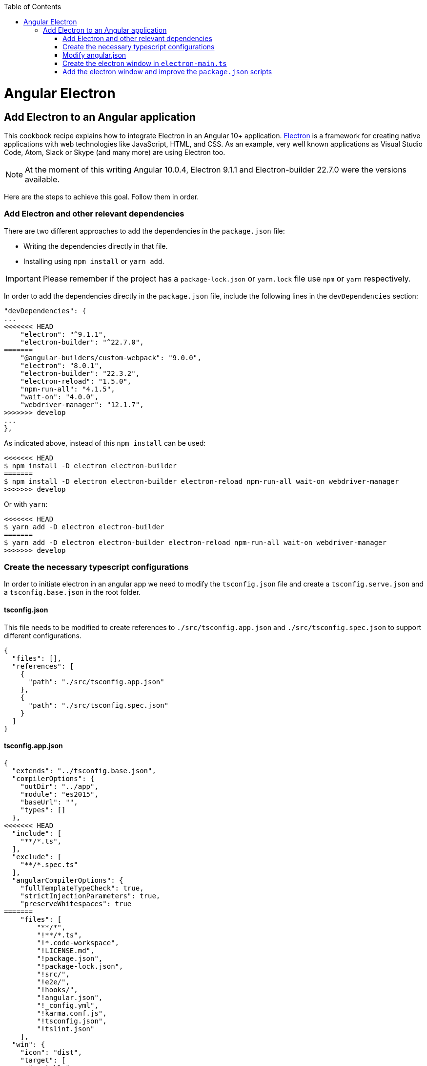 :toc: macro

ifdef::env-github[]
:tip-caption: :bulb:
:note-caption: :information_source:
:important-caption: :heavy_exclamation_mark:
:caution-caption: :fire:
:warning-caption: :warning:
endif::[]

toc::[]
:idprefix:
:idseparator: -
:reproducible:
:source-highlighter: rouge
:listing-caption: Listing

= Angular Electron

== Add Electron to an Angular application
This cookbook recipe explains how to integrate Electron in an Angular 10+ application. https://electronjs.org/[Electron] is a framework for creating native applications with web technologies like JavaScript, HTML, and CSS. As an example, very well known applications as Visual Studio Code, Atom, Slack or Skype (and many more) are using Electron too. 

NOTE: At the moment of this writing Angular 10.0.4, Electron 9.1.1 and Electron-builder 22.7.0 were the versions available. 

Here are the steps to achieve this goal. Follow them in order. 

=== Add Electron and other relevant dependencies
There are two different approaches to add the dependencies in the `package.json` file: 

* Writing the dependencies directly in that file.
* Installing using `npm install` or `yarn add`. 

IMPORTANT: Please remember if the project has a `package-lock.json` or `yarn.lock` file use `npm` or `yarn` respectively.

In order to add the dependencies directly in the `package.json` file, include the following lines in the `devDependencies` section:

[source, json]
----
"devDependencies": {
...
<<<<<<< HEAD
    "electron": "^9.1.1",
    "electron-builder": "^22.7.0",
=======
    "@angular-builders/custom-webpack": "9.0.0",
    "electron": "8.0.1",
    "electron-builder": "22.3.2",
    "electron-reload": "1.5.0",
    "npm-run-all": "4.1.5",
    "wait-on": "4.0.0",
    "webdriver-manager": "12.1.7",
>>>>>>> develop
...
},
----

As indicated above, instead of this `npm install` can be used:

[source, bash]
----
<<<<<<< HEAD
$ npm install -D electron electron-builder
=======
$ npm install -D electron electron-builder electron-reload npm-run-all wait-on webdriver-manager 
>>>>>>> develop
----

Or with `yarn`:

[source, bash]
----
<<<<<<< HEAD
$ yarn add -D electron electron-builder
=======
$ yarn add -D electron electron-builder electron-reload npm-run-all wait-on webdriver-manager
>>>>>>> develop
----

=== Create the necessary typescript configurations

In order to initiate electron in an angular app we need to modify the `tsconfig.json` file and create a `tsconfig.serve.json` and a `tsconfig.base.json` in the root folder.

==== tsconfig.json

This file needs to be modified to create references to `./src/tsconfig.app.json` and `./src/tsconfig.spec.json` to support different configurations.

[source,json]
----
{
  "files": [],
  "references": [
    {
      "path": "./src/tsconfig.app.json"
    },
    {
      "path": "./src/tsconfig.spec.json"
    }
  ]
}
----

==== tsconfig.app.json

[source,json]
----
{
  "extends": "../tsconfig.base.json",
  "compilerOptions": {
    "outDir": "../app",
    "module": "es2015",
    "baseUrl": "",
    "types": []
  },
<<<<<<< HEAD
  "include": [
    "**/*.ts",
  ],
  "exclude": [
    "**/*.spec.ts"
  ],
  "angularCompilerOptions": {
    "fullTemplateTypeCheck": true,
    "strictInjectionParameters": true,
    "preserveWhitespaces": true
=======
    "files": [
        "**/*",
        "!**/*.ts",
        "!*.code-workspace",
        "!LICENSE.md",
        "!package.json",
        "!package-lock.json",
        "!src/",
        "!e2e/",
        "!hooks/",
        "!angular.json",
        "!_config.yml",
        "!karma.conf.js",
        "!tsconfig.json",
        "!tslint.json"
    ],
  "win": {
    "icon": "dist",
    "target": [
      "portable"
    ]
  },
  "mac": {
    "icon": "dist",
    "target": [
      "dmg"
    ]
  },
  "linux": {
    "icon": "dist",
    "target": [
      "AppImage"
    ]
>>>>>>> develop
  }
}
----

==== tsconfig.spec.json

[source,json]
----
{
  "extends": "../tsconfig.base.json",
  "compilerOptions": {
    "outDir": "../spec",
    "module": "commonjs",
    "types": [
      "jasmine",
      "node"
    ]
  },
  "files": [
    "test.ts",
  ],
  "include": [
    "**/*.spec.ts",
    "**/*.d.ts"
  ],
  "exclude": [
    "dist",
    "release",
    "node_modules"
  ]
}
----

==== tsconfig.base.json

This is shared betwen tsconfig.app.json and tsconfig.spec.json and it will be extended on each config file.

[source, json]
----
{
  "compileOnSave": false,
  "compilerOptions": {
    "outDir": "./dist",
    "sourceMap": true,
    "declaration": false,
    "moduleResolution": "node",
    "emitDecoratorMetadata": true,
    "experimentalDecorators": true,
    "target": "es5",
    "types": ["node"],
    "lib": ["es2017", "es2016", "es2015", "dom"]
  },
<<<<<<< HEAD
  "files": [
    "electron-main.ts"
    "src/polyfills.ts"
  ],
  "include": [
    "src/**/*.d.ts"
  ],
  "exclude": [
    "node_modules"
  ]
}
----

==== tsconfig.serve.json
=======
  "include": ["main.ts"],
  "exclude": ["node_modules", "**/*.spec.ts"]
}
----

=== Modify angular.json

`angular.json` has to to be modified so the project is built inside _/dist_ without an intermediate folder and include the reference to the custom Webpack configuration.

[source,TypeScript]
----
{
....
  "architect": {
    ....
    "build": {
      "options": {
        ....
        "outputPath": "dist",
        ....
        "customWebpackConfig": {
          "path": "./angular.webpack.js"
        }
      }
    }
  ....
}
----

=== Add Angular Electron directives
In order to use Electron's webview tag and its methods inside an Angular application our project needs the directive `webview.directive.ts` file. We recommend to create this file inside a **shared** module folder, although it has to be declared inside the main module `app.module.ts`.

.File webview.directive.ts
[source,TypeScript]
----
import { Directive } from '@angular/core';

@Directive({
  selector: 'webview',
})
export class WebviewDirective {}

----

=== Add access Electron APIs

To call Electron APIs from the Renderer process, install **ngx-electron** package or create **your own ElectronService**.
>>>>>>> develop

In the root, `tsconfig.serve.json` needs to be created. This typescript config file is going to be used when we serve electron:

[source, json]
----
{
  "compilerOptions": {
    "outDir": ".",
    "sourceMap": true,
    "declaration": false,
    "moduleResolution": "node",
    "emitDecoratorMetadata": true,
    "experimentalDecorators": true,
    "target": "es5",
    "typeRoots": [
      "node_modules/@types"
    ],
    "lib": [
      "es2017",
      "dom"
    ]
  },
  "include": [
    "electron-main.ts"
  ],
  "exclude": [
    "node_modules",
    "**/*.spec.ts"
  ]
} 
----

<<<<<<< HEAD
=== Add Electron build configuration
=======
This package contains a module named *NgxElectronModule* which exposes Electron APIs through a service called *ElectronService*.

If you decide to implement your own ElectronService, please refer to https://github.com/devonfw/devon4ng/blob/develop/samples/ElectronTest/src/app/core/service/electron/electron.service.ts[this file] in the ElectronTest sample.
>>>>>>> develop

In order to configure electron builds properly we need to create a new json on our application, let's call it electron-builder.json. For more information and fine tuning please refer to the https://www.electron.build/configuration/configuration[Electron Builder official documentation].

The contents of the file will be something similar to the following:

[source, json]
----
{
  "productName": "devon4ngElectron",
  "directories":{
    "output": "./builder-release"
  },
  "win": {
    "icon": "dist/assets/icons",
    "target": [
      "portable"
    ]
  },
  "mac": {
    "icon": "dist/assets/icons",
    "target": [
      "dmg"
    ]
  },
  "linux": {
    "icon": "dist/assets/icons",
    "target": [
      "AppImage"
    ]
  }
}
----

Theres two important things in this files:
  
  1. "output": this is where electron builder is going to build our application

  2. "icon": in every OS possible theres an icon parameter, the route to the icon folder that will be created after building with angular needs to be used here. This will make it so the electron builder can find the icons and build.

=== Modify angular.json

`angular.json` has to to be modified so the project is build inside _/dist_ without an intermediate folder.

[source,json]
----
{
  "architect": {
    "build": {
      "outputPath": "dist"
    }
  }
}
----

=== Create the electron window in `electron-main.ts`

In order to use electron, a file needs to be created at the root of the application (`main.ts`). This file will create a window with different settings checking if we are using `--serve` as an argument:

[source,TypeScript]
----
import { app, BrowserWindow } from 'electron';
import * as path from 'path';
import * as url from 'url';

<<<<<<< HEAD
let win: any;
const args: any = process.argv.slice(1);
const serve: any = args.some((val) => val === '--serve');

const createWindow:any = ()=>{
  // Create the browser window.
  win = new BrowserWindow({
    fullscreen: true,
    webPreferences: {
      nodeIntegration: true,
=======
let win: BrowserWindow = null;
const args = process.argv.slice(1),
  serve = args.some(val => val === '--serve');

function createWindow(): BrowserWindow {
  const electronScreen = screen;
  const size = electronScreen.getPrimaryDisplay().workAreaSize;

  // Create the browser window.
  win = new BrowserWindow({
    x: 0,
    y: 0,
    width: size.width,
    height: size.height,
    webPreferences: {
      nodeIntegration: true,
      allowRunningInsecureContent: serve ? true : false
>>>>>>> develop
    }
  });

  if (serve) {
    require('electron-reload')(__dirname, {
      electron: require(`${__dirname}/node_modules/electron`)
    });
    win.loadURL('http://localhost:4200');
  } else {
    win.loadURL(
      url.format({
        pathname: path.join(__dirname, 'dist/index.html'),
        protocol: 'file:',
        slashes: true
      })
    );
  }

  if (serve) {
    win.webContents.openDevTools();
  }

  // Emitted when the window is closed.
  win.on('closed', () => {
    // Dereference the window object, usually you would store window
    // in an array if your app supports multi windows, this is the time
    // when you should delete the corresponding element.
    win = null;
  });

  return win;
}

try {
  // This method will be called when Electron has finished
  // initialization and is ready to create browser windows.
  // Some APIs can only be used after this event occurs.
  app.on('ready', createWindow);

  // Quit when all windows are closed.
  app.on('window-all-closed', () => {
    // On OS X it is common for applications and their menu bar
    // to stay active until the user quits explicitly with Cmd + Q
    if (process.platform !== 'darwin') {
      app.quit();
    }
  });

  app.on('activate', () => {
    // On OS X it's common to re-create a window in the app when the
    // dock icon is clicked and there are no other windows open.
    if (win === null) {
      createWindow();
    }
  });
} catch (e) {
  // Catch Error
  // throw e;
}
----


=== Add the electron window and improve the `package.json` scripts

Inside `package.json` the electron window that will be transformed to `electron-main.js` when building needs to be added.

[source,json]
----
{
  ....
  "main": "electron-main.js",
  "scripts": {
  ....
}
----

The `scripts` section in the `package.json` can be improved to avoid running too verbose commands. `ElectronTest` in samples folder contains the following section: 

[source,json]
----
  "scripts": {
<<<<<<< HEAD
    "ng": "ng",
    "start": "ng serve",
    "build": "ng build",
    "test": "ng test",
    "lint": "ng lint",
    "e2e": "ng e2e",
    "electron:serve": "ng build --base-href ./ && npx electron .",
    "electron:serve-tsc": "tsc -p tsconfig.serve.json",
    "electron:pack": "electron-builder --dir --config electron-builder.json",
    "electron:build": "electron-builder --config electron-builder.json build",
    "electron:start": "npm run electron:serve-tsc && npm run electron:serve"
  },
----
=======
    "postinstall": "electron-builder install-app-deps",
    "ng": "ng",
    "start": "npm-run-all -p electron:serve ng:serve",
    "build": "npm run electron:serve-tsc && ng build",
    "build:dev": "npm run build -- -c dev",
    "build:prod": "npm run build -- -c production",
    "ng:serve": "ng serve",
    "ng:serve:web": "ng serve -c web -o",
    "electron:serve-tsc": "tsc -p tsconfig-serve.json",
    "electron:serve": "wait-on http-get://localhost:4200/ && npm run electron:serve-tsc && electron . --serve",
    "electron:local": "npm run build:prod && electron .",
    "electron:linux": "npm run build:prod && electron-builder build --linux",
    "electron:windows": "npm run build:prod && electron-builder build --windows",
    "electron:mac": "npm run build:prod && electron-builder build --mac",
    "test": "ng test",
    "e2e": "npm run build:prod && cross-env TS_NODE_PROJECT='e2e/tsconfig.e2e.json' mocha --timeout 300000 --require ts-node/register e2e/**/*.e2e.ts",
    "version": "conventional-changelog -i CHANGELOG.md -s -r 0 && git add CHANGELOG.md",
    "lint": "ng lint"
  },
----

NOTE: Some of these lines are intended to be shortcuts used in other scripts. Do not hesitate to modify them depending on your needs.

Some usage examples:

[source,bash]
----
$ npm run electron:serve                # Serve Angular app and run it inside electron
$ npm run electron:local                # Serve Angular app for production and run it inside electron
$ npm run electron:windows              # Build Angular app for production and package it for Windows OS
----
>>>>>>> develop
